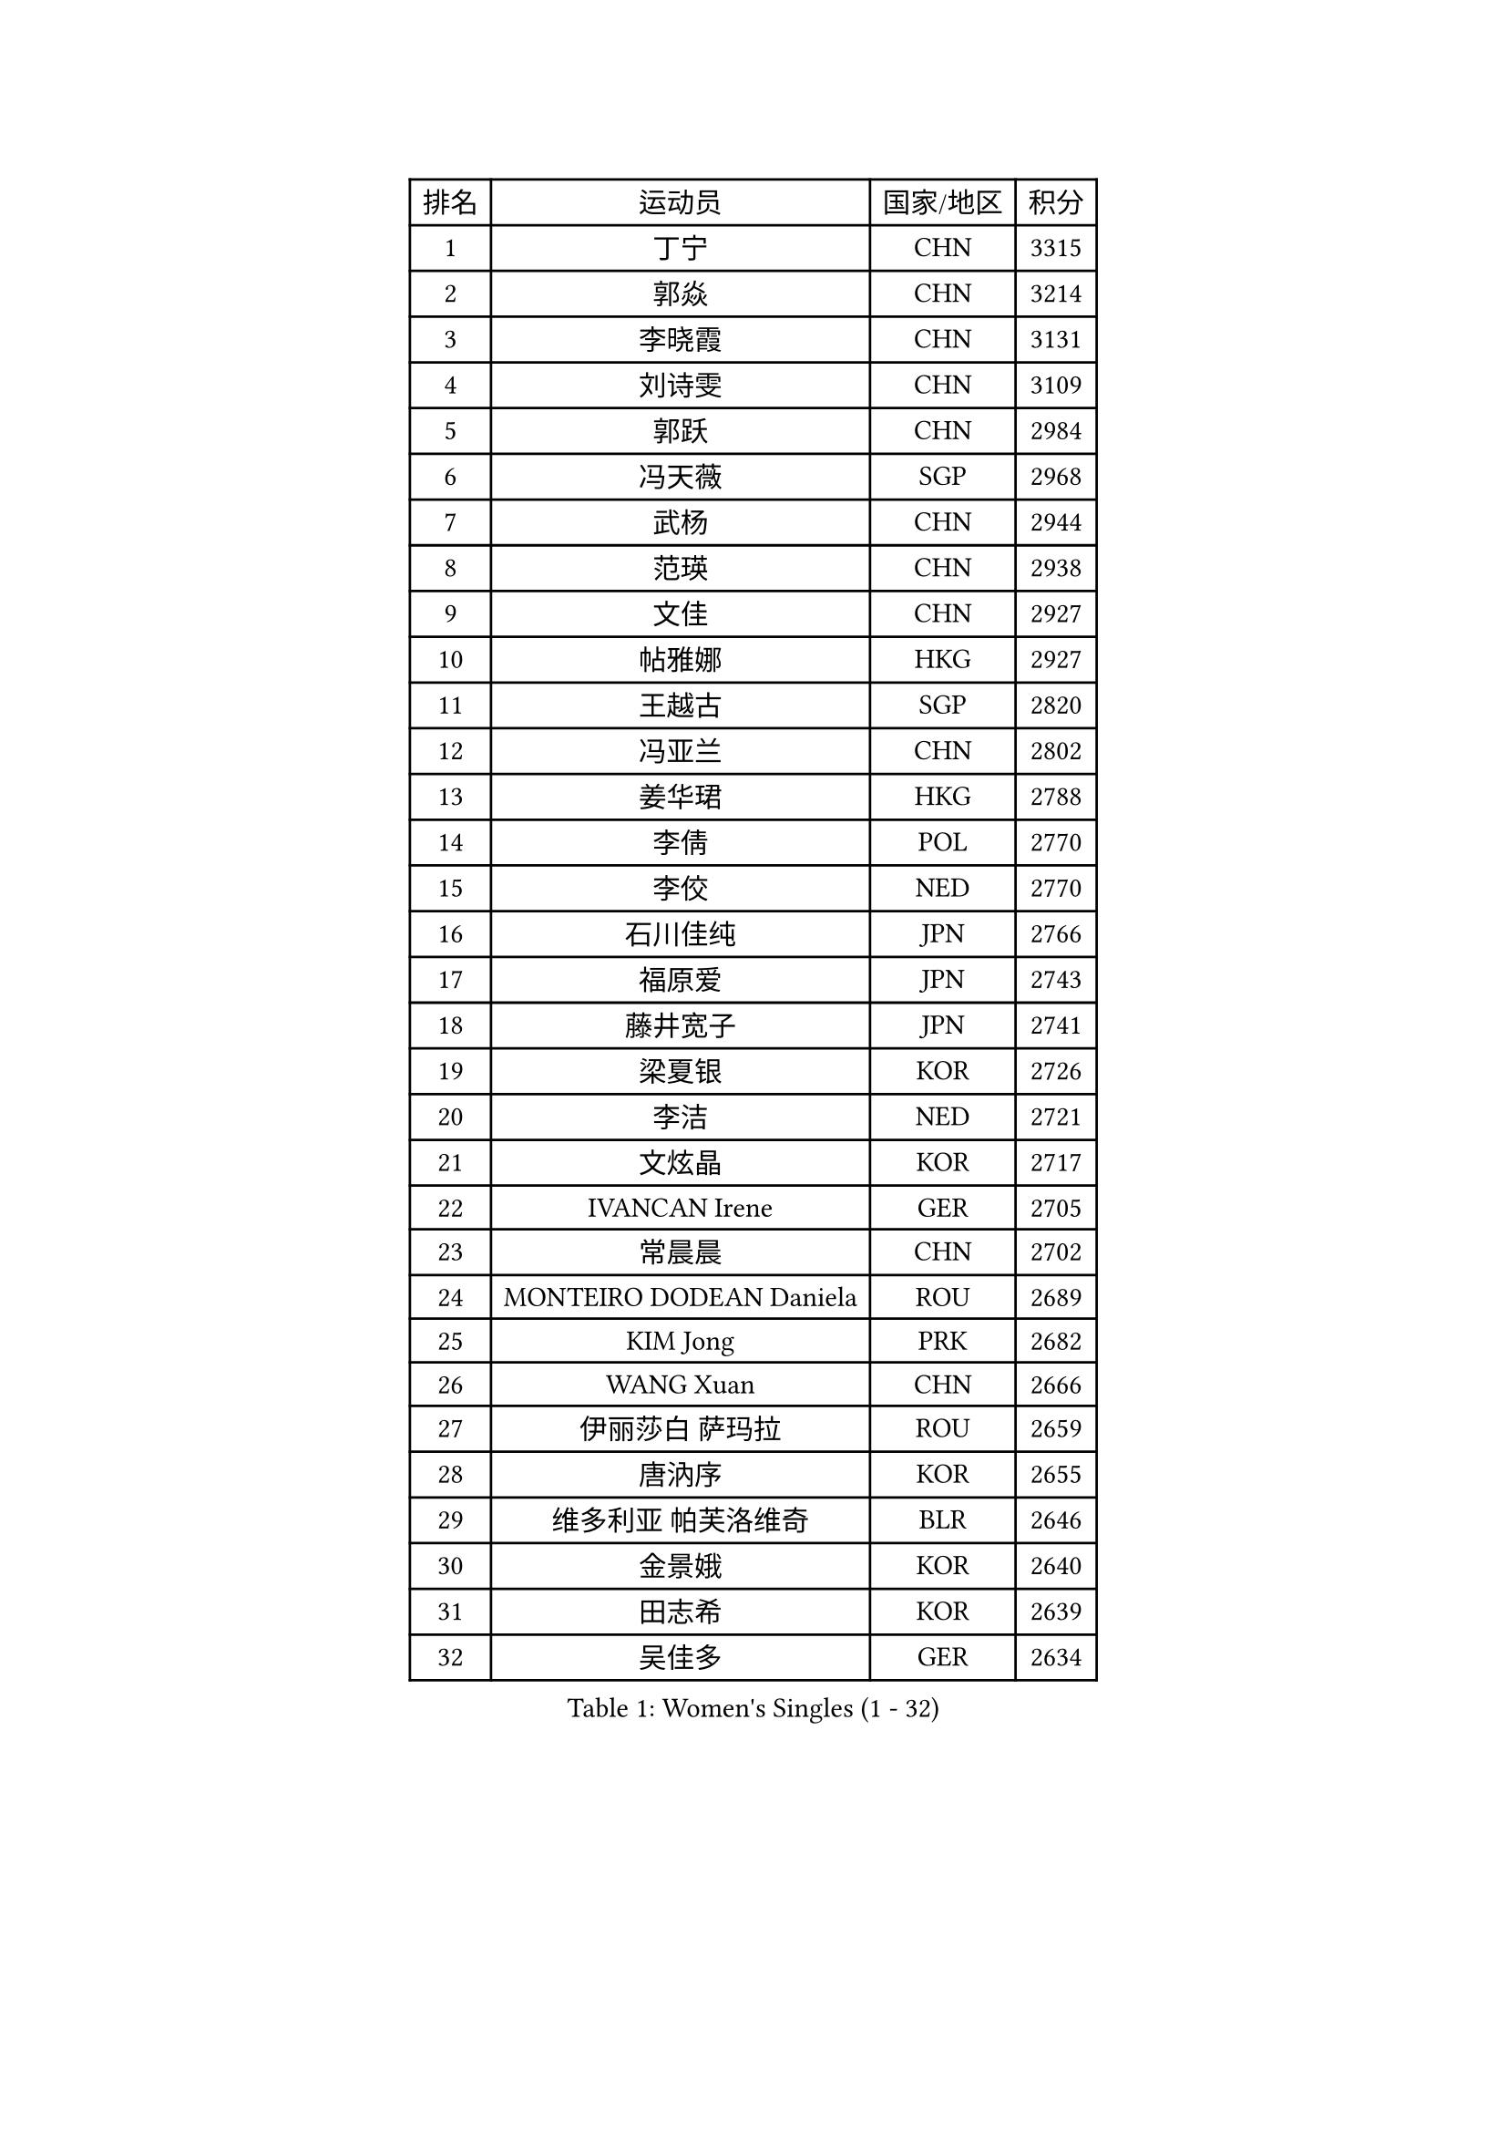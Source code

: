 
#set text(font: ("Courier New", "NSimSun"))
#figure(
  caption: "Women's Singles (1 - 32)",
    table(
      columns: 4,
      [排名], [运动员], [国家/地区], [积分],
      [1], [丁宁], [CHN], [3315],
      [2], [郭焱], [CHN], [3214],
      [3], [李晓霞], [CHN], [3131],
      [4], [刘诗雯], [CHN], [3109],
      [5], [郭跃], [CHN], [2984],
      [6], [冯天薇], [SGP], [2968],
      [7], [武杨], [CHN], [2944],
      [8], [范瑛], [CHN], [2938],
      [9], [文佳], [CHN], [2927],
      [10], [帖雅娜], [HKG], [2927],
      [11], [王越古], [SGP], [2820],
      [12], [冯亚兰], [CHN], [2802],
      [13], [姜华珺], [HKG], [2788],
      [14], [李倩], [POL], [2770],
      [15], [李佼], [NED], [2770],
      [16], [石川佳纯], [JPN], [2766],
      [17], [福原爱], [JPN], [2743],
      [18], [藤井宽子], [JPN], [2741],
      [19], [梁夏银], [KOR], [2726],
      [20], [李洁], [NED], [2721],
      [21], [文炫晶], [KOR], [2717],
      [22], [IVANCAN Irene], [GER], [2705],
      [23], [常晨晨], [CHN], [2702],
      [24], [MONTEIRO DODEAN Daniela], [ROU], [2689],
      [25], [KIM Jong], [PRK], [2682],
      [26], [WANG Xuan], [CHN], [2666],
      [27], [伊丽莎白 萨玛拉], [ROU], [2659],
      [28], [唐汭序], [KOR], [2655],
      [29], [维多利亚 帕芙洛维奇], [BLR], [2646],
      [30], [金景娥], [KOR], [2640],
      [31], [田志希], [KOR], [2639],
      [32], [吴佳多], [GER], [2634],
    )
  )#pagebreak()

#set text(font: ("Courier New", "NSimSun"))
#figure(
  caption: "Women's Singles (33 - 64)",
    table(
      columns: 4,
      [排名], [运动员], [国家/地区], [积分],
      [33], [姚彦], [CHN], [2631],
      [34], [TIKHOMIROVA Anna], [RUS], [2625],
      [35], [高军], [USA], [2624],
      [36], [朴美英], [KOR], [2614],
      [37], [克里斯蒂娜 托特], [HUN], [2612],
      [38], [平野早矢香], [JPN], [2608],
      [39], [VACENOVSKA Iveta], [CZE], [2607],
      [40], [徐孝元], [KOR], [2606],
      [41], [SUN Beibei], [SGP], [2600],
      [42], [LOVAS Petra], [HUN], [2596],
      [43], [PESOTSKA Margaryta], [UKR], [2596],
      [44], [郑怡静], [TPE], [2595],
      [45], [刘佳], [AUT], [2592],
      [46], [倪夏莲], [LUX], [2588],
      [47], [LEE Eunhee], [KOR], [2585],
      [48], [李佳薇], [SGP], [2583],
      [49], [朱雨玲], [MAC], [2582],
      [50], [YOON Sunae], [KOR], [2579],
      [51], [石贺净], [KOR], [2577],
      [52], [FADEEVA Oxana], [RUS], [2570],
      [53], [LI Xue], [FRA], [2568],
      [54], [李晓丹], [CHN], [2562],
      [55], [侯美玲], [TUR], [2560],
      [56], [PASKAUSKIENE Ruta], [LTU], [2543],
      [57], [SONG Maeum], [KOR], [2535],
      [58], [SCHALL Elke], [GER], [2523],
      [59], [BARTHEL Zhenqi], [GER], [2517],
      [60], [STRBIKOVA Renata], [CZE], [2516],
      [61], [森田美咲], [JPN], [2513],
      [62], [沈燕飞], [ESP], [2510],
      [63], [POTA Georgina], [HUN], [2509],
      [64], [LANG Kristin], [GER], [2493],
    )
  )#pagebreak()

#set text(font: ("Courier New", "NSimSun"))
#figure(
  caption: "Women's Singles (65 - 96)",
    table(
      columns: 4,
      [排名], [运动员], [国家/地区], [积分],
      [65], [石垣优香], [JPN], [2492],
      [66], [MOLNAR Cornelia], [CRO], [2482],
      [67], [福冈春菜], [JPN], [2481],
      [68], [YAMANASHI Yuri], [JPN], [2480],
      [69], [EKHOLM Matilda], [SWE], [2480],
      [70], [WU Xue], [DOM], [2469],
      [71], [若宫三纱子], [JPN], [2465],
      [72], [TIMINA Elena], [NED], [2464],
      [73], [ODOROVA Eva], [SVK], [2461],
      [74], [WANG Chen], [CHN], [2453],
      [75], [#text(gray, "张瑞")], [HKG], [2451],
      [76], [LI Qiangbing], [AUT], [2447],
      [77], [SIBLEY Kelly], [ENG], [2445],
      [78], [#text(gray, "林菱")], [HKG], [2445],
      [79], [KANG Misoon], [KOR], [2443],
      [80], [LEE I-Chen], [TPE], [2443],
      [81], [NG Wing Nam], [HKG], [2441],
      [82], [于梦雨], [SGP], [2437],
      [83], [STEFANOVA Nikoleta], [ITA], [2431],
      [84], [KIM Hye Song], [PRK], [2422],
      [85], [RAO Jingwen], [CHN], [2420],
      [86], [CHOI Moonyoung], [KOR], [2419],
      [87], [MISIKONYTE Lina], [LTU], [2414],
      [88], [DRINKHALL Joanna], [ENG], [2411],
      [89], [SKOV Mie], [DEN], [2409],
      [90], [RAMIREZ Sara], [ESP], [2407],
      [91], [HUANG Yi-Hua], [TPE], [2406],
      [92], [ERDELJI Anamaria], [SRB], [2402],
      [93], [#text(gray, "HAN Hye Song")], [PRK], [2397],
      [94], [#text(gray, "NTOULAKI Ekaterina")], [GRE], [2396],
      [95], [PAVLOVICH Veronika], [BLR], [2390],
      [96], [SHIM Serom], [KOR], [2389],
    )
  )#pagebreak()

#set text(font: ("Courier New", "NSimSun"))
#figure(
  caption: "Women's Singles (97 - 128)",
    table(
      columns: 4,
      [排名], [运动员], [国家/地区], [积分],
      [97], [顾玉婷], [CHN], [2383],
      [98], [MIKHAILOVA Polina], [RUS], [2382],
      [99], [BILENKO Tetyana], [UKR], [2378],
      [100], [FEHER Gabriela], [SRB], [2377],
      [101], [#text(gray, "HE Sirin")], [TUR], [2377],
      [102], [李皓晴], [HKG], [2373],
      [103], [AMBRUS Krisztina], [HUN], [2372],
      [104], [JIA Jun], [CHN], [2368],
      [105], [TASHIRO Saki], [JPN], [2368],
      [106], [DUBKOVA Elena], [BLR], [2367],
      [107], [#text(gray, "YANG Yang")], [CHN], [2367],
      [108], [BEH Lee Wei], [MAS], [2365],
      [109], [TANIOKA Ayuka], [JPN], [2363],
      [110], [GRUNDISCH Carole], [FRA], [2362],
      [111], [NOSKOVA Yana], [RUS], [2357],
      [112], [伯纳黛特 斯佐科斯], [ROU], [2351],
      [113], [SOLJA Amelie], [AUT], [2346],
      [114], [#text(gray, "BAKULA Andrea")], [CRO], [2341],
      [115], [木子], [CHN], [2340],
      [116], [MADARASZ Dora], [HUN], [2340],
      [117], [ZHAO Yan], [CHN], [2339],
      [118], [#text(gray, "MATTENET Audrey")], [FRA], [2338],
      [119], [PARTYKA Natalia], [POL], [2337],
      [120], [XIAN Yifang], [FRA], [2336],
      [121], [DVORAK Galia], [ESP], [2335],
      [122], [陈梦], [CHN], [2334],
      [123], [WINTER Sabine], [GER], [2334],
      [124], [张墨], [CAN], [2331],
      [125], [ZHU Fang], [ESP], [2331],
      [126], [JO Yujin], [KOR], [2331],
      [127], [HAPONOVA Hanna], [UKR], [2314],
      [128], [TODOROVIC Andrea], [SRB], [2311],
    )
  )